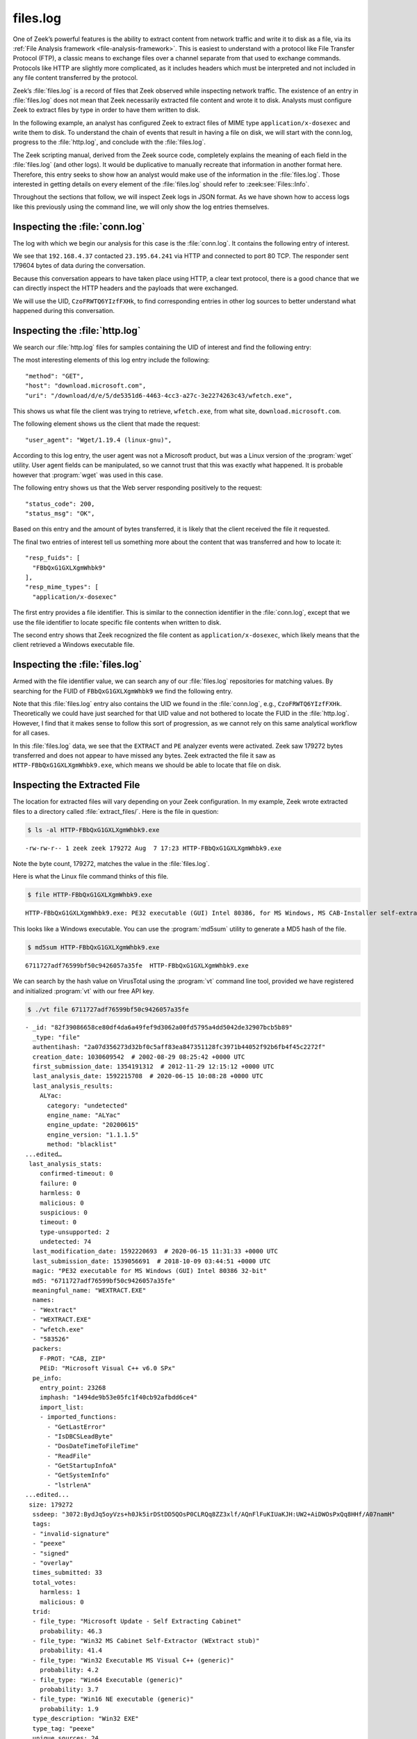 =========
files.log
=========

One of Zeek’s powerful features is the ability to extract content from network
traffic and write it to disk as a file, via its
:ref:`File Analysis framework <file-analysis-framework>`. This is easiest to understand with a
protocol like File Transfer Protocol (FTP), a classic means to exchange files
over a channel separate from that used to exchange commands. Protocols like
HTTP are slightly more complicated, as it includes headers which must be
interpreted and not included in any file content transferred by the protocol.

Zeek’s :file:`files.log` is a record of files that Zeek observed while
inspecting network traffic. The existence of an entry in :file:`files.log` does
not mean that Zeek necessarily extracted file content and wrote it to disk.
Analysts must configure Zeek to extract files by type in order to have them
written to disk.

In the following example, an analyst has configured Zeek to extract files of
MIME type ``application/x-dosexec`` and write them to disk. To understand the
chain of events that result in having a file on disk, we will start with the
conn.log, progress to the :file:`http.log`, and conclude with the :file:`files.log`.

The Zeek scripting manual, derived from the Zeek source code, completely
explains the meaning of each field in the :file:`files.log` (and other logs).
It would be duplicative to manually recreate that information in another format
here.  Therefore, this entry seeks to show how an analyst would make use of the
information in the :file:`files.log`. Those interested in getting details on
every element of the :file:`files.log` should refer to :zeek:see:`Files::Info`.

Throughout the sections that follow, we will inspect Zeek logs in JSON format.
As we have shown how to access logs like this previously using the command
line, we will only show the log entries themselves.

Inspecting the :file:`conn.log`
===============================

The log with which we begin our analysis for this case is the :file:`conn.log`.
It contains the following entry of interest.

.. literal-emph::

  {
    "ts": 1596820191.94147,
    **"uid": "CzoFRWTQ6YIzfFXHk"**,
    **"id.orig_h": "192.168.4.37",**
    "id.orig_p": 58264,
    **"id.resp_h": "23.195.64.241",**
    **"id.resp_p": 80,**
    "proto": "tcp",
    **"service": "http",**
    "duration": 0.050640106201171875,
    "orig_bytes": 211,
    "resp_bytes": 179604,
    "conn_state": "SF",
    "missed_bytes": 0,
    "history": "ShADadtFf",
    "orig_pkts": 93,
    "orig_ip_bytes": 5091,
    "resp_pkts": 129,
    "resp_ip_bytes": 186320
  }

We see that ``192.168.4.37`` contacted ``23.195.64.241`` via HTTP and connected
to port 80 TCP. The responder sent 179604 bytes of data during the
conversation.

Because this conversation appears to have taken place using HTTP, a clear text
protocol, there is a good chance that we can directly inspect the HTTP headers
and the payloads that were exchanged.

We will use the UID, ``CzoFRWTQ6YIzfFXHk``, to find corresponding entries in
other log sources to better understand what happened during this conversation.

Inspecting the :file:`http.log`
===============================

We search our :file:`http.log` files for samples containing the UID of interest
and find the following entry:

.. literal-emph::

  {
    "ts": 1596820191.94812,
    **"uid": "CzoFRWTQ6YIzfFXHk",**
    "id.orig_h": "192.168.4.37",
    "id.orig_p": 58264,
    "id.resp_h": "23.195.64.241",
    "id.resp_p": 80,
    "trans_depth": 1,
    **"method": "GET",**
    **"host": "download.microsoft.com",**
    **"uri": "/download/d/e/5/de5351d6-4463-4cc3-a27c-3e2274263c43/wfetch.exe",**
    "version": "1.1",
    **"user_agent": "Wget/1.19.4 (linux-gnu)",**
    "request_body_len": 0,
    "response_body_len": 179272,
    **"status_code": 200,**
    **"status_msg": "OK",**
    "tags": [],
    "resp_fuids": [
      **"FBbQxG1GXLXgmWhbk9"**
    ],
    "resp_mime_types": [
      **"application/x-dosexec"**
    ]
  }

The most interesting elements of this log entry include the following::

  "method": "GET",
  "host": "download.microsoft.com",
  "uri": "/download/d/e/5/de5351d6-4463-4cc3-a27c-3e2274263c43/wfetch.exe",

This shows us what file the client was trying to retrieve, ``wfetch.exe``,
from what site, ``download.microsoft.com``.

The following element shows us the client that made the request::

  "user_agent": "Wget/1.19.4 (linux-gnu)",

According to this log entry, the user agent was not a Microsoft product, but
was a Linux version of the :program:`wget` utility. User agent fields can be
manipulated, so we cannot trust that this was exactly what happened. It is
probable however that :program:`wget` was used in this case.

The following entry shows us that the Web server responding positively to the
request::

  "status_code": 200,
  "status_msg": "OK",

Based on this entry and the amount of bytes transferred, it is likely that the
client received the file it requested.

The final two entries of interest tell us something more about the content that
was transferred and how to locate it::

  "resp_fuids": [
    "FBbQxG1GXLXgmWhbk9"
  ],
  "resp_mime_types": [
    "application/x-dosexec"

The first entry provides a file identifier. This is similar to the connection
identifier in the :file:`conn.log`, except that we use the file identifier to
locate specific file contents when written to disk.

The second entry shows that Zeek recognized the file content as
``application/x-dosexec``, which likely means that the client retrieved a
Windows executable file.

Inspecting the :file:`files.log`
================================

Armed with the file identifier value, we can search any of our
:file:`files.log` repositories for matching values. By searching for the FUID
of ``FBbQxG1GXLXgmWhbk9`` we find the following entry.

.. literal-emph::

  {
    "ts": 1596820191.969902,
    **"fuid": "FBbQxG1GXLXgmWhbk9",**
    "tx_hosts": [
      "23.195.64.241"
    ],
    "rx_hosts": [
      "192.168.4.37"
    ],
    "conn_uids": [
      "CzoFRWTQ6YIzfFXHk"
    ],
    "source": "HTTP",
    "depth": 0,
    "analyzers": [
      "EXTRACT",
      "PE"
    ],
    **"mime_type": "application/x-dosexec",**
    "duration": 0.015498876571655273,
    "is_orig": false,
    "seen_bytes": 179272,
    "total_bytes": 179272,
    "missing_bytes": 0,
    "overflow_bytes": 0,
    "timedout": false,
    **"extracted": "HTTP-FBbQxG1GXLXgmWhbk9.exe",**
    "extracted_cutoff": false
  }

Note that this :file:`files.log` entry also contains the UID we found in the
:file:`conn.log`, e.g., ``CzoFRWTQ6YIzfFXHk``. Theoretically we could have just
searched for that UID value and not bothered to locate the FUID in the
:file:`http.log`.  However, I find that it makes sense to follow this sort of
progression, as we cannot rely on this same analytical workflow for all cases.

In this :file:`files.log` data, we see that the ``EXTRACT`` and ``PE`` analyzer
events were activated. Zeek saw 179272 bytes transferred and does not appear to
have missed any bytes. Zeek extracted the file it saw as
``HTTP-FBbQxG1GXLXgmWhbk9.exe``, which means we should be able to locate that
file on disk.

Inspecting the Extracted File
=============================

The location for extracted files will vary depending on your Zeek
configuration. In my example, Zeek wrote extracted files to a directory called
:file:`extract_files/`. Here is the file in question:

.. code-block:: console

  $ ls -al HTTP-FBbQxG1GXLXgmWhbk9.exe

::

  -rw-rw-r-- 1 zeek zeek 179272 Aug  7 17:23 HTTP-FBbQxG1GXLXgmWhbk9.exe

Note the byte count, 179272, matches the value in the :file:`files.log`.

Here is what the Linux file command thinks of this file.

.. code-block:: console

  $ file HTTP-FBbQxG1GXLXgmWhbk9.exe

::

  HTTP-FBbQxG1GXLXgmWhbk9.exe: PE32 executable (GUI) Intel 80386, for MS Windows, MS CAB-Installer self-extracting archive

This looks like a Windows executable. You can use the :program:`md5sum` utility to
generate a MD5 hash of the file.

.. code-block:: console

  $ md5sum HTTP-FBbQxG1GXLXgmWhbk9.exe

::

  6711727adf76599bf50c9426057a35fe  HTTP-FBbQxG1GXLXgmWhbk9.exe

We can search by the hash value on VirusTotal using the :program:`vt` command
line tool, provided we have registered and initialized :program:`vt` with our
free API key.

.. code-block:: console

  $ ./vt file 6711727adf76599bf50c9426057a35fe

::

  - _id: "82f39086658ce80df4da6a49fef9d3062a00fd5795a4dd5042de32907bcb5b89"
    _type: "file"
    authentihash: "2a07d356273d32bf0c5aff83ea847351128fc3971b44052f92b6fb4f45c2272f"
    creation_date: 1030609542  # 2002-08-29 08:25:42 +0000 UTC
    first_submission_date: 1354191312  # 2012-11-29 12:15:12 +0000 UTC
    last_analysis_date: 1592215708  # 2020-06-15 10:08:28 +0000 UTC
    last_analysis_results:
      ALYac:
        category: "undetected"
        engine_name: "ALYac"
        engine_update: "20200615"
        engine_version: "1.1.1.5"
        method: "blacklist"
  ...edited…
   last_analysis_stats:
      confirmed-timeout: 0
      failure: 0
      harmless: 0
      malicious: 0
      suspicious: 0
      timeout: 0
      type-unsupported: 2
      undetected: 74
    last_modification_date: 1592220693  # 2020-06-15 11:31:33 +0000 UTC
    last_submission_date: 1539056691  # 2018-10-09 03:44:51 +0000 UTC
    magic: "PE32 executable for MS Windows (GUI) Intel 80386 32-bit"
    md5: "6711727adf76599bf50c9426057a35fe"
    meaningful_name: "WEXTRACT.EXE"
    names:
    - "Wextract"
    - "WEXTRACT.EXE"
    - "wfetch.exe"
    - "583526"
    packers:
      F-PROT: "CAB, ZIP"
      PEiD: "Microsoft Visual C++ v6.0 SPx"
    pe_info:
      entry_point: 23268
      imphash: "1494de9b53e05fc1f40cb92afbdd6ce4"
      import_list:
      - imported_functions:
        - "GetLastError"
        - "IsDBCSLeadByte"
        - "DosDateTimeToFileTime"
        - "ReadFile"
        - "GetStartupInfoA"
        - "GetSystemInfo"
        - "lstrlenA"
  ...edited...
   size: 179272
    ssdeep: "3072:BydJq5oyVzs+h0Jk5irDStDD5QOsP0CLRQq8ZZ3xlf/AQnFlFuKIUaKJH:UW2+AiDWOsPxQq8HHf/A07namH"
    tags:
    - "invalid-signature"
    - "peexe"
    - "signed"
    - "overlay"
    times_submitted: 33
    total_votes:
      harmless: 1
      malicious: 0
    trid:
    - file_type: "Microsoft Update - Self Extracting Cabinet"
      probability: 46.3
    - file_type: "Win32 MS Cabinet Self-Extractor (WExtract stub)"
      probability: 41.4
    - file_type: "Win32 Executable MS Visual C++ (generic)"
      probability: 4.2
    - file_type: "Win64 Executable (generic)"
      probability: 3.7
    - file_type: "Win16 NE executable (generic)"
      probability: 1.9
    type_description: "Win32 EXE"
    type_tag: "peexe"
    unique_sources: 24
    vhash: "  size: 179272
    ssdeep: "3072:BydJq5oyVzs+h0Jk5irDStDD5QOsP0CLRQq8ZZ3xlf/AQnFlFuKIUaKJH:UW2+AiDWOsPxQq8HHf/A07namH"
    tags:
    - "invalid-signature"
    - "peexe"
    - "signed"
    - "overlay"
    times_submitted: 33
    total_votes:
      harmless: 1
      malicious: 0
    trid:
    - file_type: "Microsoft Update - Self Extracting Cabinet"
      probability: 46.3
    - file_type: "Win32 MS Cabinet Self-Extractor (WExtract stub)"
      probability: 41.4
    - file_type: "Win32 Executable MS Visual C++ (generic)"
      probability: 4.2
    - file_type: "Win64 Executable (generic)"
      probability: 3.7
    - file_type: "Win16 NE executable (generic)"
      probability: 1.9
    type_description: "Win32 EXE"
    type_tag: "peexe"
    unique_sources: 24
    vhash: "0150366d1570e013z1004cmz1f03dz"

You can access the entire report `via the Web here
<https://www.virustotal.com/gui/file/82f39086658ce80df4da6a49fef9d3062a00fd5795a4dd5042de32907bcb5b89/detection>`_.

It appears this is a harmless Windows executable. However, by virtue of having
it extracted from network traffic, analysts have many options for investigation
when the file is not considered benign.

Conclusion
==========

Zeek’s file extraction capabilities offer many advantages to analysts.
Administrators can configure Zeek to compute MD5 hashes of files that Zeek sees
in network traffic. Rather than computing a hash on a file written to disk,
Zeek could simply compute the hash as part of its inspection process. The
purpose of this document was to show some of the data in the :file:`files.log`,
how it relates to other Zeek logs, and how analysts might make use of it.
